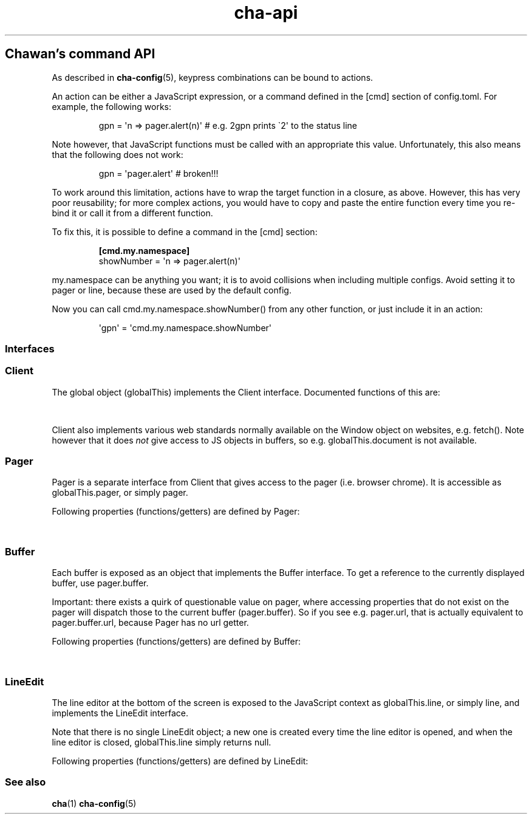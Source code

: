 '\" t
.\" Automatically generated by Pandoc 3.6.4
.\"
.TH "cha\-api" "7" "" "" "Chawan\[cq]s command API"
.SH Chawan\[cq]s command API
As described in \f[B]cha\-config\f[R](5), keypress combinations can be
bound to actions.
.PP
An action can be either a JavaScript expression, or a command defined in
the \f[CR][cmd]\f[R] section of config.toml.
For example, the following works:
.IP
.EX
gpn = \[aq]n => pager.alert(n)\[aq] # e.g. 2gpn prints \[ga]2\[aq] to the status line
.EE
.PP
Note however, that JavaScript functions must be called with an
appropriate \f[CR]this\f[R] value.
Unfortunately, this also means that the following does not work:
.IP
.EX
gpn = \[aq]pager.alert\[aq] # broken!!!
.EE
.PP
To work around this limitation, actions have to wrap the target function
in a closure, as above.
However, this has very poor reusability; for more complex actions, you
would have to copy and paste the entire function every time you re\-bind
it or call it from a different function.
.PP
To fix this, it is possible to define a command in the \f[CR][cmd]\f[R]
section:
.IP
.EX
\f[B][cmd.my.namespace]\f[R]
showNumber = \[aq]n => pager.alert(n)\[aq]
.EE
.PP
\f[CR]my.namespace\f[R] can be anything you want; it is to avoid
collisions when including multiple configs.
Avoid setting it to \f[CR]pager\f[R] or \f[CR]line\f[R], because these
are used by the default config.
.PP
Now you can call \f[CR]cmd.my.namespace.showNumber()\f[R] from any other
function, or just include it in an action:
.IP
.EX
\[aq]gpn\[aq] = \[aq]cmd.my.namespace.showNumber\[aq]
.EE
.SS Interfaces
.SS Client
The global object (\f[CR]globalThis\f[R]) implements the
\f[CR]Client\f[R] interface.
Documented functions of this are:
.PP
.TS
tab(@);
lw(28.0n) lw(38.5n) lw(3.5n).
T{
Property
T}@T{
Description
T}@T{
T}
_
T{
\f[CR]quit()\f[R]
T}@T{
Exit the browser.
T}@T{
T}
_
T{
\f[CR]suspend()\f[R]
T}@T{
Temporarily suspend the browser, by delivering the client process a
SIGTSTP signal.
Note: this suspends the entire process group.
T}@T{
T}
_
T{
\f[CR]readFile(path)\f[R]
T}@T{
Read a file at \f[CR]path\f[R].
Returns the file\[cq]s content as a string, or null if the file does not
exist.
T}@T{
T}
_
T{
\f[CR]writeFile(path, content)\f[R]
T}@T{
Write \f[CR]content\f[R] to the file at \f[CR]path\f[R].
Throws a TypeError if this failed for whatever reason.
T}@T{
T}
_
T{
\f[CR]getenv(name, fallback = null)\f[R]
T}@T{
Get an environment variable by \f[CR]name\f[R].
Returns \f[CR]fallback\f[R] if the variable does not exist.
T}@T{
T}
_
T{
\f[CR]setenv(name, value)\f[R]
T}@T{
Set an environment variable by \f[CR]name\f[R].
Throws a type error if the operation failed (e.g.\ because the
variable\[cq]s size exceeded an OS\-specified limit.)
T}@T{
T}
_
T{
\f[CR]pager\f[R]
T}@T{
The pager object.
Implements \f[CR]Pager\f[R], as described below.
T}@T{
T}
_
T{
\f[CR]line\f[R]
T}@T{
The line editor.
Implements \f[CR]LineEdit\f[R], as described below.
T}@T{
T}
_
T{
\f[CR]config\f[R]
T}@T{
The config object.
A currently incomplete interface for retrieving and setting
configuration options.
In general, names are the same as in config.toml, except all
\f[CR]\-\f[R] (ASCII hyphen) characters are stripped and the next
character is upper\-cased.
e.g.\ \f[CR]external.cgi\-dir\f[R] can be queried as
\f[CR]config.external.cgiDir\f[R], etc.
Setting individual options sometimes works, but sometimes they do not
get propagated as expected.
Consider this an experimental API.
Currently, \f[CR]siteconf\f[R], \f[CR]protocol\f[R] and
\f[CR]omnirule\f[R] values are not exposed to JS.
The configuration directory itself can be queried as
\f[CR]config.dir\f[R].
T}@T{
T}
.TE
.PP
\f[CR]Client\f[R] also implements various web standards normally
available on the \f[CR]Window\f[R] object on websites, e.g.\ fetch().
Note however that it does \f[I]not\f[R] give access to JS objects in
buffers, so e.g.\ \f[CR]globalThis.document\f[R] is not available.
.SS Pager
\f[CR]Pager\f[R] is a separate interface from \f[CR]Client\f[R] that
gives access to the pager (i.e.\ browser chrome).
It is accessible as \f[CR]globalThis.pager\f[R], or simply
\f[CR]pager\f[R].
.PP
Following properties (functions/getters) are defined by
\f[CR]Pager\f[R]:
.PP
.TS
tab(@);
lw(28.0n) lw(38.5n) lw(3.5n).
T{
Property
T}@T{
Description
T}@T{
T}
_
T{
\f[CR]load(url)\f[R]
T}@T{
Put the specified address into the URL bar, and optionally load it.
Note that this performs auto\-expansion of URLs, so Chawan will expand
any matching omni\-rules (e.g.\ search), try to open schemeless URLs
with the default scheme/local files, etc.
Opens a prompt with the current URL when no parameters are specified;
otherwise, the string passed is displayed in the prompt.
If this string ends with a newline
(e.g.\ \f[CR]pager.load(\[dq]about:chawan\[rs]n\[dq])\f[R]), the URL is
loaded directly.
T}@T{
T}
_
T{
\f[CR]loadSubmit(url)\f[R]
T}@T{
Act as if \f[CR]url\f[R] had been input into the address bar.
Same as \f[CR]pager.load(url + \[dq]\[rs]n\[dq])\f[R].
T}@T{
T}
_
T{
\f[CR]gotoURL(url, options = {replace: null, contentType: null, save: false})\f[R]
T}@T{
Go to the specified URL immediately (without a prompt).
This differs from \f[CR]loadSubmit\f[R] in that it loads the exact URL
as passed (no prepending https, etc.)
When \f[CR]replace\f[R] is set, the new buffer may replace the old one
if it loads successfully.
When \f[CR]contentType\f[R] is set, the new buffer\[cq]s content type is
forcefully set to that string.
When \f[CR]save\f[R] is true, the user is prompted to save the resource
instead of displaying it in a buffer.
T}@T{
T}
_
T{
\f[CR]nextBuffer()\f[R], \f[CR]prevBuffer()\f[R],
\f[CR]nextSiblingBufer()\f[R], \f[CR]prevSiblingBuffer()\f[R],
\f[CR]parentBuffer()\f[R]
T}@T{
Traverse the buffer tree.
\f[CR]nextBuffer()\f[R], \f[CR]prevBuffer()\f[R] do a depth\-first
traversal; \[ga]\f[CR]nextSiblingBufer()\f[R],
\f[CR]prevSiblingBuffer()\f[R] cycle through siblings, and
\f[CR]parentBuffer()\f[R] returns to the parent.
T}@T{
T}
_
T{
\f[CR]dupeBuffer()\f[R]
T}@T{
Duplicate the current buffer by loading its source to a new buffer.
T}@T{
T}
_
T{
\f[CR]discardBuffer(buffer = pager.buffer, dir = pager.navDirection)\f[R]
T}@T{
Discard \f[CR]buffer\f[R], then move back to the buffer opposite to
\f[CR]dir\f[R].
Possible values of \f[CR]dir\f[R] are: \[lq]prev\[rq], \[lq]next\[rq],
\[lq]prev\-sibling\[rq], \[lq]next\-sibling\[rq], \[lq]parent\[rq],
\[lq]first\-child\[rq], \[lq]any\[rq].
T}@T{
T}
_
T{
\f[CR]discardTree()\f[R]
T}@T{
Discard all child buffers of the current buffer.
T}@T{
T}
_
T{
\f[CR]reload()\f[R]
T}@T{
Open a new buffer with the current buffer\[cq]s URL, replacing the
current buffer.
T}@T{
T}
_
T{
\f[CR]reshape()\f[R]
T}@T{
Reshape the current buffer (=render the current page anew.)
T}@T{
T}
_
T{
\f[CR]redraw()\f[R]
T}@T{
Redraw screen contents.
Useful if something messed up the display.
T}@T{
T}
_
T{
\f[CR]toggleSource()\f[R]
T}@T{
If viewing an HTML buffer, open a new buffer with its source.
Otherwise, open the current buffer\[cq]s contents as HTML.
T}@T{
T}
_
T{
\f[CR]lineInfo()\f[R]
T}@T{
Display information about the current line.
T}@T{
T}
_
T{
\f[CR]searchForward()\f[R], \f[CR]searchBackward()\f[R]
T}@T{
Search forward/backward for a string in the current buffer.
T}@T{
T}
_
T{
\f[CR]isearchForward()\f[R], \f[CR]isearchBackward()\f[R]
T}@T{
Incremental\-search forward/backward for a string, highlighting the
first result.
T}@T{
T}
_
T{
\f[CR]gotoLine(n?)\f[R]
T}@T{
Go to the line passed as the first argument.
If no arguments were specified, an input window for entering a line is
shown.
T}@T{
T}
_
T{
\f[CR]searchNext(n = 1)\f[R], \f[CR]searchPrev(n = 1)\f[R]
T}@T{
Jump to the nth next/previous search result.
T}@T{
T}
_
T{
\f[CR]peek()\f[R]
T}@T{
Display an alert message of the current URL.
T}@T{
T}
_
T{
\f[CR]peekCursor()\f[R]
T}@T{
Display an alert message of the URL or title under the cursor.
Multiple calls allow cycling through the two.
(i.e.\ by default, press u once \-> title, press again \-> URL)
T}@T{
T}
_
T{
\f[CR]showFullAlert()\f[R]
T}@T{
Show the last alert inside the line editor.
T}@T{
T}
_
T{
\f[CR]ask(prompt)\f[R]
T}@T{
Ask the user for confirmation.
Returns a promise which resolves to a boolean value indicating whether
the user responded with yes.
Can be used to implement an exit prompt like this:
\f[CR]q = \[aq]pager.ask(\[dq]Do you want to exit Chawan?\[dq]).then(x => x ? pager.quit() : void(0))\[aq]\f[R]
T}@T{
T}
_
T{
\f[CR]askChar(prompt)\f[R]
T}@T{
Ask the user for any character.
Like \f[CR]pager.ask\f[R], but the return value is a character.
T}@T{
T}
_
T{
\f[CR]extern(cmd, options = {env: { ... }, suspend: true, wait: false})\f[R]
T}@T{
Run an external command \f[CR]cmd\f[R].
By default, the \f[CR]$CHA_URL\f[R] and \f[CR]$CHA_CHARSET\f[R]
variables are set; change this using the \f[CR]env\f[R] option.
\f[CR]options.suspend\f[R] suspends the pager while the command is being
executed, and \f[CR]options.wait\f[R] makes it so the user must press a
key before the pager is resumed.
Returns true if the command exited successfully, false otherwise.
Warning: this has a bug where the output is written to stdout even if
suspend is true.
Redirect to /dev/null in the command if this is not desired.
(This will be fixed in the future.)
T}@T{
T}
_
T{
\f[CR]externCapture(cmd)\f[R]
T}@T{
Like extern(), but redirect the command\[cq]s stdout string into the
result.
null is returned if the command wasn\[cq]t executed successfully, or if
the command returned a non\-zero exit value.
T}@T{
T}
_
T{
\f[CR]externInto(cmd, ins)\f[R]
T}@T{
Like extern(), but redirect \f[CR]ins\f[R] into the command\[cq]s
standard input stream.
\f[CR]true\f[R] is returned if the command exits successfully, otherwise
the return value is \f[CR]false\f[R].
T}@T{
T}
_
T{
\f[CR]externFilterSource(cmd, buffer = null, contentType = null)\f[R]
T}@T{
Redirects the specified (or if \f[CR]buffer\f[R] is null, the current)
buffer\[cq]s source into \f[CR]cmd\f[R].
Then, it pipes the output into a new buffer, with the content type
\f[CR]contentType\f[R] (or, if \f[CR]contentType\f[R] is null, the
original buffer\[cq]s content type).
Returns \f[CR]undefined\f[R].
(It should return a promise; TODO.)
T}@T{
T}
_
T{
\f[CR]buffer\f[R]
T}@T{
Getter for the currently displayed buffer.
Returns a \f[CR]Buffer\f[R] object; see below.
T}@T{
T}
.TE
.SS Buffer
Each buffer is exposed as an object that implements the
\f[CR]Buffer\f[R] interface.
To get a reference to the currently displayed buffer, use
\f[CR]pager.buffer\f[R].
.PP
Important: there exists a quirk of questionable value on pager, where
accessing properties that do not exist on the pager will dispatch those
to the current buffer (\f[CR]pager.buffer\f[R]).
So if you see e.g.\ \f[CR]pager.url\f[R], that is actually equivalent to
\f[CR]pager.buffer.url\f[R], because \f[CR]Pager\f[R] has no
\f[CR]url\f[R] getter.
.PP
Following properties (functions/getters) are defined by
\f[CR]Buffer\f[R]:
.PP
.TS
tab(@);
lw(28.0n) lw(38.5n) lw(3.5n).
T{
Property
T}@T{
Description
T}@T{
T}
_
T{
\f[CR]cursorUp(n = 1)\f[R], \f[CR]cursorDown(n = 1)\f[R]
T}@T{
Move the cursor upwards/downwards by n lines, or if n is unspecified, by
1.
T}@T{
T}
_
T{
\f[CR]cursorLeft(n = 1)\f[R], \f[CR]cursorRight(n = 1)\f[R]
T}@T{
Move the cursor to the left/right by n cells, or if n is unspecified, by
1.
Note: \f[CR]n\f[R] right now represents cells, but really it should
represent characters.
(The difference is that right now numbered cursorLeft/cursorRight is
broken for double\-width chars.)
T}@T{
T}
_
T{
\f[CR]cursorLineBegin()\f[R], \f[CR]cursorLineEnd()\f[R]
T}@T{
Move the cursor to the first/last cell of the line.
T}@T{
T}
_
T{
\f[CR]cursorLineTextStart()\f[R]
T}@T{
Move the cursor to the first non\-blank character of the line.
T}@T{
T}
_
T{
\f[CR]cursorNextWord()\f[R], \f[CR]cursorNextViWord()\f[R],
\f[CR]cursorNextBigWord()\f[R]
T}@T{
Move the cursor to the beginning of the next word.
T}@T{
T}
_
T{
\f[CR]cursorPrevWord()\f[R], \f[CR]cursorPrevViWord()\f[R],
\f[CR]cursorPrevBigWord()\f[R]
T}@T{
Move the cursor to the end of the previous word.
T}@T{
T}
_
T{
\f[CR]cursorWordEnd()\f[R], \f[CR]cursorViWordEnd()\f[R],
\f[CR]cursorBigWordEnd()\f[R]
T}@T{
Move the cursor to the end of the current word, or if already there, to
the end of the next word.
T}@T{
T}
_
T{
\f[CR]cursorWordBegin()\f[R], \f[CR]cursorViWordBegin()\f[R],
\f[CR]cursorBigWordBegin()\f[R]
T}@T{
Move the cursor to the beginning of the current word, or if already
there, to the end of the previous word.
T}@T{
T}
_
T{
\f[CR]cursorNextLink()\f[R], \f[CR]cursorPrevLink()\f[R]
T}@T{
Move the cursor to the beginning of the next/previous clickable element.
T}@T{
T}
_
T{
\f[CR]cursorLinkNavDown(n = 1)\f[R], \f[CR]cursorLinkNavUp(n = 1)\f[R]
T}@T{
Move the cursor to the beginning of the next/previous clickable element.
Buffer scrolls pagewise, wrap to beginning/end if content is less than
one page length.
T}@T{
T}
_
T{
\f[CR]cursorNextParagraph(n = 1)\f[R],
\f[CR]cursorPrevParagraph(n = 1)\f[R]
T}@T{
Move the cursor to the beginning/end of the nth next/previous paragraph.
T}@T{
T}
_
T{
\f[CR]cursorNthLink(n = 1)\f[R]
T}@T{
Move the cursor to the nth link of the document.
T}@T{
T}
_
T{
\f[CR]cursorRevNthLink(n = 1)\f[R]
T}@T{
Move the cursor to the nth link of the document, counting backwards from
the document\[cq]s last line.
T}@T{
T}
_
T{
\f[CR]pageUp(n = 1)\f[R], \f[CR]pageDown(n = 1)\f[R],
\f[CR]pageLeft(n = 1)\f[R], \f[CR]pageRight(n = 1)\f[R]
T}@T{
Scroll up/down/left/right by n pages.
T}@T{
T}
_
T{
\f[CR]halfPageUp(n = 1)\f[R], \f[CR]halfPageDown(n = 1)\f[R],
\f[CR]halfPageLeft(n = 1)\f[R], \f[CR]halfPageRight(n = 1)\f[R]
T}@T{
Scroll up/down/left/right by n half pages.
T}@T{
T}
_
T{
\f[CR]scrollUp(n = 1)\f[R], \f[CR]scrollDown(n = 1)\f[R],
\f[CR]scrollLeft(n = 1)\f[R], \f[CR]scrollRight(n = 1)\f[R]
T}@T{
Scroll up/down/left/right by n lines.
T}@T{
T}
_
T{
\f[CR]click()\f[R]
T}@T{
Click the HTML element currently under the cursor.
T}@T{
T}
_
T{
\f[CR]cursorFirstLine()\f[R], \f[CR]cursorLastLine()\f[R]
T}@T{
Move to the first/last line in the buffer.
T}@T{
T}
_
T{
\f[CR]cursorTop()\f[R], \f[CR]cursorMiddle()\f[R],
\f[CR]cursorBottom()\f[R]
T}@T{
Move to the first/middle/bottom line on the screen.
(Equivalent to H/M/L in vi.)
T}@T{
T}
_
T{
\f[CR]lowerPage(n = this.cursory)\f[R]
T}@T{
Move cursor to line n, then scroll up so that the cursor is on the top
line on the screen.
(\f[CR]zt\f[R] in vim.)
T}@T{
T}
_
T{
\f[CR]lowerPageBegin(n = this.cursory)\f[R]
T}@T{
Move cursor to the first non\-blank character of line n, then scroll up
so that the cursor is on the top line on the screen.
(\f[CR]z<CR>\f[R] in vi.)
T}@T{
T}
_
T{
\f[CR]centerLine(n = this.cursory)\f[R]
T}@T{
Center screen around line n.\ (\f[CR]zz\f[R] in vim.)
T}@T{
T}
_
T{
\f[CR]centerLineBegin(n = this.cursory)\f[R]
T}@T{
Center screen around line n, and move the cursor to the line\[cq]s first
non\-blank character.
(\f[CR]z.\f[R] in vi.)
T}@T{
T}
_
T{
\f[CR]raisePage(n = this.cursory)\f[R]
T}@T{
Move cursor to line n, then scroll down so that the cursor is on the top
line on the screen.
(zb in vim.)
T}@T{
T}
_
T{
\f[CR]lowerPageBegin(n = this.cursory)\f[R]
T}@T{
Move cursor to the first non\-blank character of line n, then scroll up
so that the cursor is on the last line on the screen.
(\f[CR]z\[ha]\f[R] in vi.)
T}@T{
T}
_
T{
\f[CR]nextPageBegin(n = this.cursory)\f[R]
T}@T{
If n was given, move to the screen before the nth line and raise the
page.
Otherwise, go to the previous screen\[cq]s last line and raise the page.
(\f[CR]z+\f[R] in vi.)
T}@T{
T}
_
T{
\f[CR]cursorLeftEdge()\f[R], \f[CR]cursorMiddleColumn()\f[R],
\f[CR]cursorRightEdge()\f[R]
T}@T{
Move to the first/middle/last column on the screen.
T}@T{
T}
_
T{
\f[CR]centerColumn()\f[R]
T}@T{
Center screen around the current column.
T}@T{
T}
_
T{
\f[CR]findNextMark(x = this.cursorx, y = this.cursory)\f[R],
\f[CR]findPrevMark(x = this.cursorx, y = this.cursory)\f[R]
T}@T{
Find the next/previous mark after/before \f[CR]x\f[R], \f[CR]y\f[R], if
any; and return its id (or null if none were found.)
T}@T{
T}
_
T{
\f[CR]setMark(id, x = this.cursorx, y = this.cursory)\f[R]
T}@T{
Set a mark at (x, y) using the name \f[CR]id\f[R].
Returns true if no other mark exists with \f[CR]id\f[R].
If one already exists, it will be overridden and the function returns
false.
T}@T{
T}
_
T{
\f[CR]clearMark(id)\f[R]
T}@T{
Clear the mark with the name \f[CR]id\f[R].
Returns true if the mark existed, false otherwise.
T}@T{
T}
_
T{
\f[CR]gotoMark(id)\f[R]
T}@T{
If the mark \f[CR]id\f[R] exists, jump to its position and return true.
Otherwise, do nothing and return false.
T}@T{
T}
_
T{
\f[CR]gotoMarkY(id)\f[R]
T}@T{
If the mark \f[CR]id\f[R] exists, jump to the beginning of the line at
its Y position and return true.
Otherwise, do nothing and return false.
T}@T{
T}
_
T{
\f[CR]getMarkPos(id)\f[R]
T}@T{
If the mark \f[CR]id\f[R] exists, return its position as an array where
the first element is the X position and the second element is the Y
position.
If the mark does not exist, return null.
T}@T{
T}
_
T{
\f[CR]cursorToggleSelection(n = 1, opts = {selectionType: \[dq]normal\[dq]})\f[R]
T}@T{
Start a vim\-style visual selection.
The cursor is moved to the right by \f[CR]n\f[R] cells.
selectionType may be \[lq]normal\[rq] (regular selection),
\[lq]line\[rq] (line\-based selection) and \[lq]column\[rq]
(column\-based selection).
T}@T{
T}
_
T{
\f[CR]getSelectionText()\f[R]
T}@T{
Get the currently selected text.
Returns a promise, so consumers must \f[CR]await\f[R] it to get the
text.
T}@T{
T}
_
T{
\f[CR]markURL()\f[R]
T}@T{
Convert URL\-like strings to anchors on the current page.
T}@T{
T}
_
T{
\f[CR]toggleImages()\f[R]
T}@T{
Toggle display of images in this buffer.
T}@T{
T}
_
T{
\f[CR]saveLink()\f[R]
T}@T{
Save URL pointed to by the cursor.
T}@T{
T}
_
T{
\f[CR]saveSource()\f[R]
T}@T{
Save the source of this buffer.
T}@T{
T}
_
T{
\f[CR]setCursorX(x)\f[R], \f[CR]setCursorY(y)\f[R],
\f[CR]setCursorXY(x, y)\f[R], \f[CR]setCursorXCenter(x)\f[R],
\f[CR]setCursorYCenter(y)\f[R], \f[CR]setCursorXYCenter(x, y)\f[R]
T}@T{
Set the cursor position to \f[CR]x\f[R] and \f[CR]y\f[R] respectively,
scrolling the view if necessary.
Variants that end with \[lq]Center\[rq] will also center the screen
around the position if it is outside the screen.
T}@T{
T}
_
T{
\f[CR]url\f[R]
T}@T{
Getter for the buffer\[cq]s URL.
Note: this returns a \f[CR]URL\f[R] object, not a string.
T}@T{
T}
_
T{
\f[CR]hoverTitle\f[R], \f[CR]hoverLink\f[R], \f[CR]hoverImage\f[R]
T}@T{
Getter for the string representation of the element title/link/image
currently under the cursor.
Returns the empty string if no title is found.
T}@T{
T}
_
T{
\f[CR]cursorx\f[R], \f[CR]cursory\f[R]
T}@T{
The x/y position of the cursor inside the buffer.
Note that although the status line is 1\-based, these values are
0\-based.
T}@T{
T}
_
T{
\f[CR]fromx\f[R], \f[CR]fromy\f[R]
T}@T{
The x/y position of the first line displayed on the screen.
T}@T{
T}
_
T{
\f[CR]numLines\f[R]
T}@T{
The number of lines currently loaded in the buffer.
T}@T{
T}
_
T{
\f[CR]width\f[R], \f[CR]height\f[R]
T}@T{
The width and height of the buffer\[cq]s window (i.e.\ the visible part
of the canvas).
T}@T{
T}
_
T{
\f[CR]process\f[R]
T}@T{
The process ID of the buffer.
T}@T{
T}
_
T{
\f[CR]title\f[R]
T}@T{
Text from the \f[CR]title\f[R] element, or the buffer\[cq]s URL if there
is no title.
T}@T{
T}
_
T{
\f[CR]parent\f[R]
T}@T{
Parent buffer in the buffer tree.
May be null.
T}@T{
T}
_
T{
\f[CR]children\f[R]
T}@T{
Array of child buffers in the buffer tree.
T}@T{
T}
_
T{
\f[CR]select\f[R]
T}@T{
Reference to the current \f[CR]select\f[R] element\[cq]s widget, or null
if no \f[CR]select\f[R] element is open.
This object implements the \f[CR]Select\f[R] interface, which is
somewhat compatible with the \f[CR]Buffer\f[R] interface with some
exceptions.
(TODO: elaborate)
T}@T{
T}
.TE
.SS LineEdit
The line editor at the bottom of the screen is exposed to the JavaScript
context as \f[CR]globalThis.line\f[R], or simply \f[CR]line\f[R], and
implements the \f[CR]LineEdit\f[R] interface.
.PP
Note that there is no single \f[CR]LineEdit\f[R] object; a new one is
created every time the line editor is opened, and when the line editor
is closed, \f[CR]globalThis.line\f[R] simply returns \f[CR]null\f[R].
.PP
Following properties (functions/getters) are defined by
\f[CR]LineEdit\f[R]:
.PP
.TS
tab(@);
lw(28.0n) lw(38.5n) lw(3.5n).
T{
Property
T}@T{
Description
T}@T{
T}
_
T{
\f[CR]submit()\f[R]
T}@T{
Submit line.
T}@T{
T}
_
T{
\f[CR]cancel()\f[R]
T}@T{
Cancel operation.
T}@T{
T}
_
T{
\f[CR]backspace()\f[R]
T}@T{
Delete character before cursor.
T}@T{
T}
_
T{
\f[CR]delete()\f[R]
T}@T{
Delete character after cursor.
T}@T{
T}
_
T{
\f[CR]clear()\f[R]
T}@T{
Clear text before cursor.
T}@T{
T}
_
T{
\f[CR]kill()\f[R]
T}@T{
Clear text after cursor.
T}@T{
T}
_
T{
\f[CR]clearWord()\f[R]
T}@T{
Delete word before cursor.
T}@T{
T}
_
T{
\f[CR]killWord()\f[R]
T}@T{
Delete word after cursor.
T}@T{
T}
_
T{
\f[CR]backward()\f[R], \f[CR]forward()\f[R]
T}@T{
Move cursor backward/forward by one character.
T}@T{
T}
_
T{
\f[CR]nextWord()\f[R], \f[CR]prevWord()\f[R]
T}@T{
Move cursor to the next/previous word by one character.
T}@T{
T}
_
T{
\f[CR]begin()\f[R], \f[CR]end()\f[R]
T}@T{
Move cursor to the beginning/end of the line.
T}@T{
T}
_
T{
\f[CR]escape()\f[R]
T}@T{
Ignore keybindings for next character.
T}@T{
T}
_
T{
\f[CR]nextHist()\f[R], \f[CR]prevHist()\f[R]
T}@T{
Jump to the previous/next history entry.
T}@T{
T}
.TE
.SS See also
\f[B]cha\f[R](1) \f[B]cha\-config\f[R](5)
